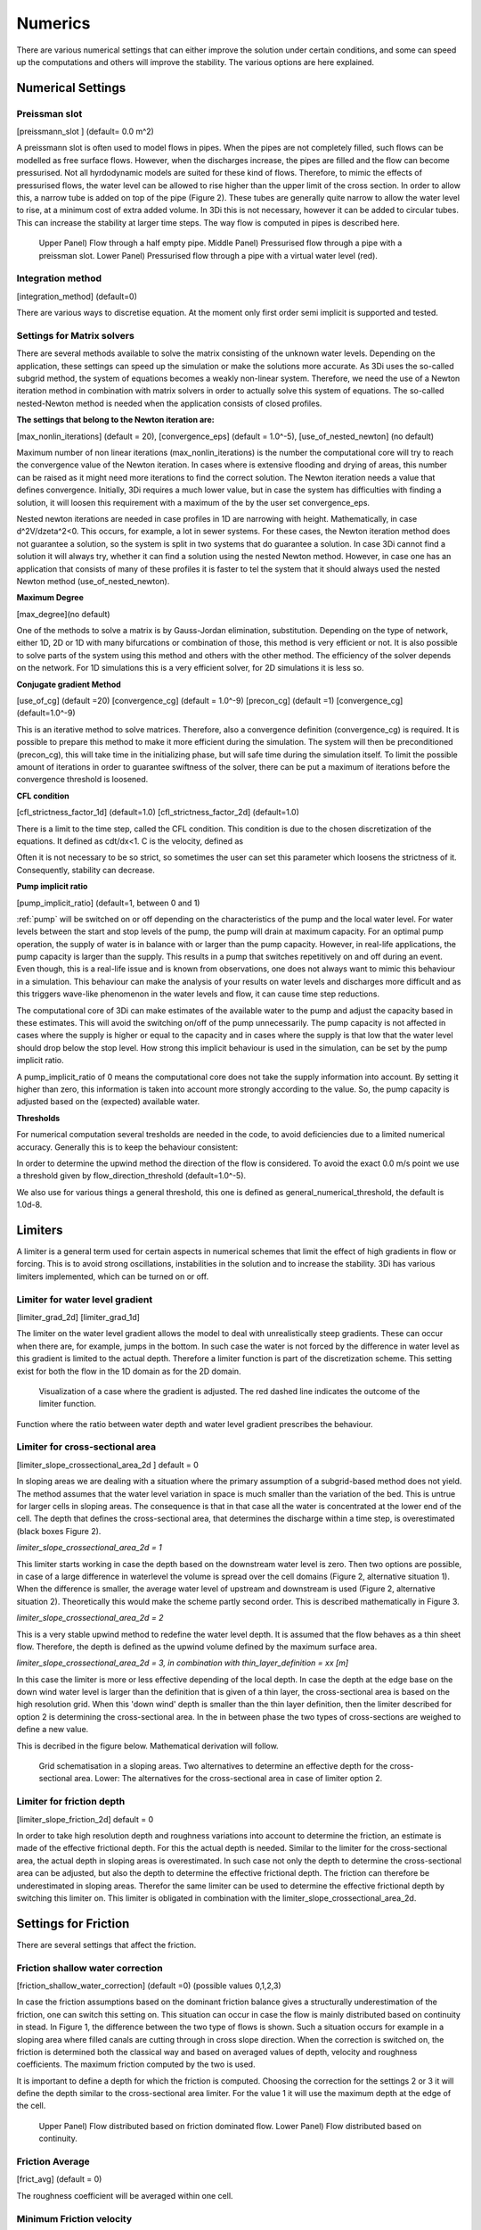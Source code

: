 .. _numerics:

Numerics
==================

There are various numerical settings that can either improve the solution under certain conditions, and some can speed up the computations and others will improve the stability. The various options are here explained.

Numerical Settings
-------------------

Preissman slot
^^^^^^^^^^^^^^

[preissmann_slot ] (default= 0.0 m^2)

A preissmann slot is often used to model flows in pipes. When the pipes are not completely filled, such flows can be modelled as free surface flows. However, when the discharges increase, the pipes are filled and the flow can become pressurised. Not all hyrdodynamic models are suited for these kind of flows. Therefore, to mimic the effects of pressurised flows, the water level can be allowed to rise higher than the upper limit of the cross section. In order to allow this, a narrow tube is added on top of the pipe (Figure 2). These tubes are generally quite narrow to allow the water level to rise, at a minimum cost of extra added volume. In 3Di this is not necessary, however it can be added to circular tubes. This can increase the stability at larger time steps. The way flow is computed in pipes is described here.

.. TODO:  (To add, test results flow with and without preissman slot.)

.. figure:: image/preissmanslots_schematisch.png
   :alt: Preissman slot

   Upper Panel) Flow through a half empty pipe. 
   Middle Panel) Pressurised flow through a pipe with a preissman slot. 
   Lower Panel) Pressurised flow through a pipe with a virtual water level (red).


Integration method
^^^^^^^^^^^^^^^^^^^^^^^^^^^^

[integration_method] (default=0)

There are various ways to discretise equation. At the moment only first order semi implicit is supported and tested. 

.. _matrixsolvers:

Settings for Matrix solvers 
^^^^^^^^^^^^^^^^^^^^^^^^^^^^

There are several methods available to solve the matrix consisting of the unknown water levels. Depending on the application, these settings can speed up the simulation or make the solutions more accurate. As 3Di uses the so-called subgrid method, the system of equations becomes a weakly non-linear system. Therefore, we need the use of a Newton iteration method in combination with matrix solvers in order to actually solve this system of equations. The so-called nested-Newton method is needed when the application consists of closed profiles.

**The settings that belong to the Newton iteration are:**

[max_nonlin_iterations] (default = 20), [convergence_eps] (default = 1.0^-5), [use_of_nested_newton] (no default) 

Maximum number of non linear iterations (max_nonlin_iterations) is the number the computational core will try to reach the convergence value of the Newton iteration. In cases where is extensive flooding and drying of areas, this number can be raised as it might need more iterations to find the correct solution. The Newton iteration needs a value that defines convergence. Initially, 3Di requires a much lower value, but in case the system has difficulties with finding a solution, it will loosen this requirement with a maximum of the by the user set convergence_eps. 

Nested newton iterations are needed in case profiles in 1D are narrowing with height. Mathematically, in case d^2V/d\zeta^2<0. This occurs, for example, a lot in sewer systems. For these cases, the Newton iteration method does not guarantee a solution, so the system is split in two systems that do guarantee a solution. In case 3Di cannot find a solution it will always try, whether it can find a solution using the nested Newton method. However, in case one has an application that consists of many of these profiles it is faster to tel the system that it should always used the nested Newton method (use_of_nested_newton).

**Maximum Degree**

[max_degree](no default)

One of the methods to solve a matrix is by Gauss-Jordan elimination, substitution. Depending on the type of network, either 1D, 2D or 1D with many bifurcations or combination of those, this method is very efficient or not. It is also possible to solve parts of the system using this method and others with the other method. The efficiency of the solver depends on the network. For 1D simulations this is a very efficient solver, for 2D simulations it is less so.

**Conjugate gradient Method**

[use_of_cg] (default =20) [convergence_cg] (default = 1.0^-9) [precon_cg] (default =1) [convergence_cg] (default=1.0^-9)

This is an iterative method to solve matrices. Therefore, also a convergence definition (convergence_cg) is required. It is possible to prepare this method to make it more efficient during the simulation. The system will then be preconditioned (precon_cg), this will take time in the initializing phase, but will safe time during the simulation itself. To limit the possible amount of iterations in order to guarantee swiftness of the solver, there can be put a maximum of iterations before the convergence threshold is loosened.

**CFL condition**

[cfl_strictness_factor_1d] (default=1.0) [cfl_strictness_factor_2d] (default=1.0)

There is a limit to the time step, called the CFL condition. This condition is due to the chosen discretization of the equations. It defined as cdt/dx<1. C is the velocity, defined as 

.. math::
   :label: CFL-condition

   C = |U| + \sqrt(gH) 

Often it is not necessary to be so strict, so sometimes the user can set this parameter which loosens the strictness of it. Consequently, stability can decrease.


**Pump implicit ratio**

[pump_implicit_ratio] (default=1, between 0 and 1)

:ref:`pump` will be switched on or off depending on the characteristics of the pump and the local water level. For water levels between the start and stop levels of the pump, the pump will drain at maximum capacity. For an optimal pump operation, the supply of water is in balance with or larger than the pump capacity. However, in real-life applications, the pump capacity is larger than the supply. This results in a pump that switches repetitively on and off during an event. Even though, this is a real-life issue and is known from observations, one does not always want to mimic this behaviour in a simulation. This behaviour can make the analysis of your results on water levels and discharges more difficult and as this triggers wave-like phenomenon in the water levels and flow, it can cause time step reductions.   

The computational core of 3Di can make estimates of the available water to the pump and adjust the capacity based in these estimates. This will avoid the switching on/off of the pump unnecessarily. The pump capacity is not affected in cases where the supply is higher or equal to the capacity and in cases where the supply is that low that the water level should drop below the stop level. How strong this implicit behaviour is used in the simulation, can be set by the pump implicit ratio. 

A pump_implicit_ratio of 0 means the computational core does not take the supply information into account. By setting it higher than zero, this information is taken into account more strongly according to the value. So, the pump capacity is adjusted based on the (expected) available water.  

**Thresholds**

For numerical computation several tresholds are needed in the code, to avoid deficiencies due to a limited numerical accuracy. Generally this is to keep the behaviour consistent: 

In order to determine the upwind method the direction of the flow is considered. To avoid the exact 0.0 m/s point we use a threshold given by flow_direction_threshold (default=1.0^-5). 

We also use for various things a general threshold, this one is defined as general_numerical_threshold, the default is 1.0d-8. 

.. _limiters:

Limiters
--------

A limiter is a general term used for certain aspects in numerical schemes that limit the effect of high gradients in flow or forcing. This is to avoid strong oscillations, instabilities in the solution and to increase the stability. 3Di has various limiters implemented, which can be turned on or off.

Limiter for water level gradient
^^^^^^^^^^^^^^^^^^^^^^^^^^^^^^^^

[limiter_grad_2d] [limiter_grad_1d]

The limiter on the water level gradient allows the model to deal with unrealistically steep gradients. These can occur when there are, for example, jumps in the bottom. In such case the water is not forced by the difference in water level as this gradient is limited to the actual depth. Therefore a limiter function is part of the discretization scheme. This setting exist for both the flow in the 1D domain as for the 2D domain.

.. figure:: image/lim_watlev_grad.png
   :alt: Limiter for water level gradient

   Visualization of a case where the gradient is adjusted. The red dashed line indicates the outcome of the limiter function.

Function where the ratio between water depth and water level gradient prescribes the behaviour.   
   
.. math::
   :label: Limiter-function

   \phi_(m+1) = min[ 1 , H / ( \sigma_(m+1) - \sigma_m ) ]

   
Limiter for cross-sectional area
^^^^^^^^^^^^^^^^^^^^^^^^^^^^^^^^^^

[limiter_slope_crossectional_area_2d ] default = 0

In sloping areas we are dealing with a situation where the primary assumption of a subgrid-based method does not yield. The method assumes that the water level variation in space is much smaller than the variation of the bed. This is untrue for larger cells in sloping areas. The consequence is that in that case all the water is concentrated at the lower end of the cell. The depth that defines the cross-sectional area, that determines the discharge within a time step, is overestimated (black boxes Figure 2). 

*limiter_slope_crossectional_area_2d = 1*

This limiter starts working in case the depth based on the downstream water level is zero. Then two options are possible, in case of a large difference in waterlevel the volume is spread over the cell domains (Figure 2, alternative situation 1). When the difference is smaller, the average water level of upstream and downstream is used (Figure 2, alternative situation 2). Theoretically this would make the scheme partly second order. This is described mathematically in Figure 3.

*limiter_slope_crossectional_area_2d = 2*

This is a very stable upwind method to redefine the water level depth. It is assumed that the flow behaves as a thin sheet flow. Therefore, the depth is defined as the upwind volume defined by the maximum surface area. 

*limiter_slope_crossectional_area_2d = 3, in combination with thin_layer_definition = xx [m]*

In this case the limiter is more or less effective depending of the local depth. In case the depth at the edge base on the down wind water level is larger than the definition that is given of a thin layer, the cross-sectional area is based on the high resolution grid. When this 'down wind' depth is smaller than the thin layer definition, then the limiter described for option 2 is determining the cross-sectional area. In the in between phase the two types of cross-sections are weighed to define a new value.

This is decribed in the figure below. Mathematical derivation will follow.

.. figure:: image/slopelimiter.png
   :alt: Limiter for cross-sectional area
.. figure:: image/lim_slope_3.png
   :alt: Limiter for cross-sectional area
   
   Grid schematisation in a sloping areas. Two alternatives to determine an effective depth for the cross-sectional area. Lower:   The alternatives for the cross-sectional area in case of limiter option 2.

Limiter for friction depth
^^^^^^^^^^^^^^^^^^^^^^^^^^^^^^^^^^

[limiter_slope_friction_2d] default = 0

In order to take high resolution depth and roughness variations into account to determine the friction, an estimate is made of the effective frictional depth. For this the actual depth is needed. Similar to the limiter for the cross-sectional area, the actual depth in sloping areas is overestimated. In such case not only the depth to determine the cross-sectional area can be adjusted, but also the depth to determine the effective frictional depth. The friction can therefore be underestimated in sloping areas. Therefor the same limiter can be used to determine the effective frictional depth by switching this limiter on. This limiter is obligated in combination with the limiter_slope_crossectional_area_2d.


Settings for Friction
----------------------

There are several settings that affect the friction.

Friction shallow water correction
^^^^^^^^^^^^^^^^^^^^^^^^^^^^^^^^^^

[friction_shallow_water_correction]  (default =0) (possible values 0,1,2,3)

In case the friction assumptions based on the dominant friction balance gives a structurally underestimation of the friction, one can switch this setting on. This situation can occur in case the flow is mainly distributed based on continuity in stead. In Figure 1, the difference between the two type of flows is shown. Such a situation occurs for example in a sloping area where filled canals are cutting through in cross slope direction. When the correction is switched on, the friction is determined both the classical way and based on averaged values of depth, velocity and roughness coefficients. The maximum friction computed by the two is used.

It is important to define a depth for which the friction is computed. Choosing the correction for the settings 2 or 3 it will define the depth similar to the cross-sectional area limiter. For the value 1 it will use the maximum depth at the edge of the cell.

.. figure:: image/friction_cont_dominated_flow.png
   :alt: Friction shallow water correction
   
   Upper Panel) Flow distributed based on friction dominated flow. 
   Lower Panel) Flow distributed based on continuity.

Friction Average
^^^^^^^^^^^^^^^^^^^^^^^^^^^^^^^^^^

[frict_avg] (default = 0)

The roughness coefficient will be averaged within one cell.

Minimum Friction  velocity
^^^^^^^^^^^^^^^^^^^^^^^^^^^^^^^^^^

minimum_friction_velocity [float], (default = 0.01 m/s)

In case a cell is flooded, there is a moment that initially there is no water, therefore no friction as the velocity is zero. Followed by a moment that there is a velocity. To assure a smooth transition and to avoid extreme accelerations of the flow, we define a sort of minimum amount of friction based on this velocity. Generally this is important only when a cell is flooded. 
